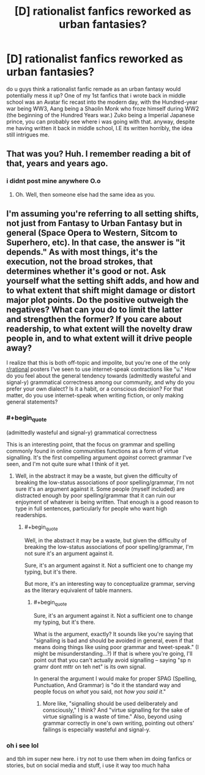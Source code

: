 #+TITLE: [D] rationalist fanfics reworked as urban fantasies?

* [D] rationalist fanfics reworked as urban fantasies?
:PROPERTIES:
:Author: WesleyPatterson
:Score: 4
:DateUnix: 1483491242.0
:END:
do u guys think a rationalist fanfic remade as an urban fantasy would potentially mess it up? One of my 1st fanfics that i wrote back in middle school was an Avatar fic recast into the modern day, with the Hundred-year war being WW3, Aang being a Shaolin Monk who froze himself during WW2 (the beginning of the Hundred Years war.) Zuko being a Imperial Japanese prince, you can probably see where i was going with that. anyway, despite me having written it back in middle school, I.E its written horribly, the idea still intrigues me.


** That was you? Huh. I remember reading a bit of that, years and years ago.
:PROPERTIES:
:Author: callmebrotherg
:Score: 6
:DateUnix: 1483496740.0
:END:

*** i didnt post mine anywhere O.o
:PROPERTIES:
:Author: WesleyPatterson
:Score: 4
:DateUnix: 1483558015.0
:END:

**** Oh. Well, then someone else had the same idea as you.
:PROPERTIES:
:Author: callmebrotherg
:Score: 3
:DateUnix: 1483562874.0
:END:


** I'm assuming you're referring to all setting shifts, not just from Fantasy to Urban Fantasy but in general (Space Opera to Western, Sitcom to Superhero, etc). In that case, the answer is "it depends." As with most things, it's the execution, not the broad strokes, that determines whether it's good or not. Ask yourself what the setting shift adds, and how and to what extent that shift might damage or distort major plot points. Do the positive outweigh the negatives? What can you do to limit the latter and strengthen the former? If you care about readership, to what extent will the novelty draw people in, and to what extent will it drive people away?

I realize that this is both off-topic and impolite, but you're one of the only [[/r/rational][r/rational]] posters I've seen to use internet-speak contractions like "u." How do you feel about the general tendency towards (admittedly wasteful and signal-y) grammatical correctness among our community, and why do you prefer your own dialect? Is it a habit, or a conscious decision? For that matter, do you use internet-speak when writing fiction, or only making general statements?
:PROPERTIES:
:Author: UltraRedSpectrum
:Score: 8
:DateUnix: 1483493497.0
:END:

*** #+begin_quote
  (admittedly wasteful and signal-y) grammatical correctness
#+end_quote

This is an interesting point, that the focus on grammar and spelling commonly found in online communities functions as a form of virtue signalling. It's the first compelling argument /against/ correct grammar I've seen, and I'm not quite sure what I think of it yet.
:PROPERTIES:
:Author: buckykat
:Score: 10
:DateUnix: 1483524802.0
:END:

**** Well, in the abstract it may be a waste, but given the difficulty of breaking the low-status associations of poor spelling/grammar, I'm not sure it's an argument against it. Some people (myself included) are distracted enough by poor spelling/grammar that it can ruin our enjoyment of whatever is being written. That enough is a good reason to type in full sentences, particularly for people who want high readerships.
:PROPERTIES:
:Author: UltraRedSpectrum
:Score: 9
:DateUnix: 1483562048.0
:END:

***** #+begin_quote
  Well, in the abstract it may be a waste, but given the difficulty of breaking the low-status associations of poor spelling/grammar, I'm not sure it's an argument against it.
#+end_quote

Sure, it's an argument against it. Not a sufficient one to change my typing, but it's there.

But more, it's an interesting way to conceptualize grammar, serving as the literary equivalent of table manners.
:PROPERTIES:
:Author: buckykat
:Score: 6
:DateUnix: 1483563702.0
:END:

****** #+begin_quote
  Sure, it's an argument against it. Not a sufficient one to change my typing, but it's there.
#+end_quote

What is the argument, exactly? It sounds like you're saying that "signalling is bad and should be avoided in general, even if that means doing things like using poor grammar and tweet-speak." (I might be misunderstanding...?) If that is where you're going, I'll point out that you can't actually avoid signalling -- saying "sp n gramr dont mttr on teh net" is its own signal.

In general the argument I would make for proper SPAG (Spelling, Punctuation, And Grammar) is "do it the standard way and people focus on /what/ you said, not /how you said it/."
:PROPERTIES:
:Author: eaglejarl
:Score: 1
:DateUnix: 1483667149.0
:END:

******* More like, "signalling should be used deliberately and consciously," I think? And "virtue signalling for the sake of virtue signalling is a waste of time." Also, beyond using grammar correctly in one's own writing, pointing out others' failings is especially wasteful and signal-y.
:PROPERTIES:
:Author: buckykat
:Score: 3
:DateUnix: 1483680914.0
:END:


*** oh i see lol

and tbh im super new here. i try not to use them when im doing fanfics or stories, but on social media and stuff, i use it way too much haha
:PROPERTIES:
:Author: WesleyPatterson
:Score: 1
:DateUnix: 1483495707.0
:END:
